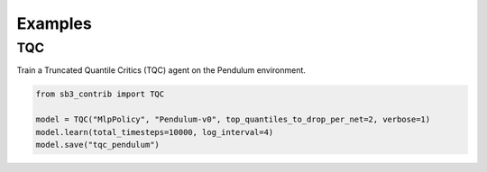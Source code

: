 .. _examples:

Examples
========

TQC
---

Train a Truncated Quantile Critics (TQC) agent on the Pendulum environment.

.. code-block:: python

  from sb3_contrib import TQC

  model = TQC("MlpPolicy", "Pendulum-v0", top_quantiles_to_drop_per_net=2, verbose=1)
  model.learn(total_timesteps=10000, log_interval=4)
  model.save("tqc_pendulum")

.. PyBullet: Normalizing input features
.. ------------------------------------
..
.. Normalizing input features may be essential to successful training of an RL agent
.. (by default, images are scaled but not other types of input),
.. for instance when training on `PyBullet <https://github.com/bulletphysics/bullet3/>`__ environments. For that, a wrapper exists and
.. will compute a running average and standard deviation of input features (it can do the same for rewards).
..
..
.. .. note::
..
.. 	you need to install pybullet with ``pip install pybullet``
..
..
.. .. image:: ../_static/img/colab-badge.svg
..    :target: https://colab.research.google.com/github/Stable-Baselines-Team/rl-colab-notebooks/blob/sb3/pybullet.ipynb
..
..
.. .. code-block:: python
..
..   import gym
..   import pybullet_envs
..
..   from stable_baselines3.common.vec_env import DummyVecEnv, VecNormalize
..   from stable_baselines3 import PPO
..
..   env = DummyVecEnv([lambda: gym.make("HalfCheetahBulletEnv-v0")])
..   # Automatically normalize the input features and reward
..   env = VecNormalize(env, norm_obs=True, norm_reward=True,
..                      clip_obs=10.)
..
..   model = PPO('MlpPolicy', env)
..   model.learn(total_timesteps=2000)
